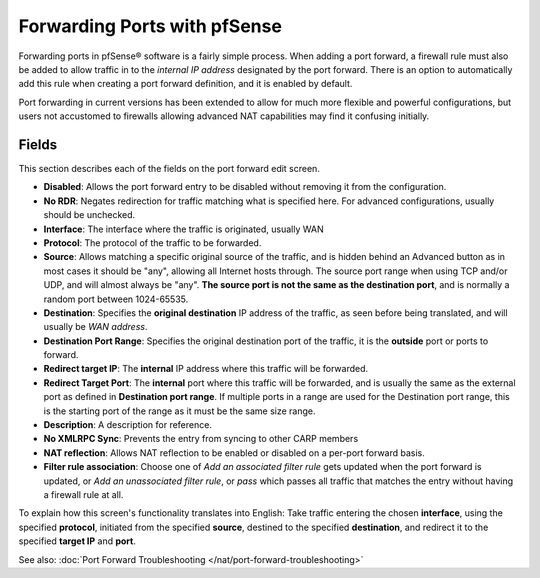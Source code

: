Forwarding Ports with pfSense
=============================

Forwarding ports in pfSense® software is a fairly simple process. 
When adding a port forward, a firewall rule must also be added to
allow traffic in to the *internal IP address* designated by the
port forward. There is an option to automatically add this rule
when creating a port forward definition, and it is enabled by default.

Port forwarding in current versions has been extended to allow for much
more flexible and powerful configurations, but users not accustomed to
firewalls allowing advanced NAT capabilities may find it confusing
initially.

Fields
^^^^^^

This section describes each of the fields on the port forward edit
screen.

-  **Disabled**: Allows the port forward entry to be disabled without
   removing it from the configuration.

-  **No RDR**: Negates redirection for traffic matching what is
   specified here. For advanced configurations, usually should be
   unchecked.

-  **Interface**: The interface where the traffic is originated, usually
   WAN

-  **Protocol**: The protocol of the traffic to be forwarded.

-  **Source**: Allows matching a specific original source of the
   traffic, and is hidden behind an Advanced button as in most cases it
   should be "any", allowing all Internet hosts through. The source port
   range when using TCP and/or UDP, and will almost always be "any".
   **The source port is not the same as the destination port**, and is
   normally a random port between 1024-65535.

-  **Destination**: Specifies the **original destination** IP address of
   the traffic, as seen before being translated, and will usually be
   *WAN address*.

-  **Destination Port Range**: Specifies the original destination port
   of the traffic, it is the **outside** port or ports to forward.

-  **Redirect target IP**: The **internal** IP address where this
   traffic will be forwarded.

-  **Redirect Target Port**: The **internal** port where this traffic
   will be forwarded, and is usually the same as the external port as
   defined in **Destination port range**. If multiple ports in a range
   are used for the Destination port range, this is the starting port of
   the range as it must be the same size range.

-  **Description**: A description for reference.

-  **No XMLRPC Sync**: Prevents the entry from syncing to other CARP
   members

-  **NAT reflection**: Allows NAT reflection to be enabled or disabled
   on a per-port forward basis.

-  **Filter rule association**: Choose one of *Add an associated filter
   rule* gets updated when the port forward is updated, or *Add an
   unassociated filter rule*, or *pass* which passes all traffic that
   matches the entry without having a firewall rule at all.

To explain how this screen's functionality translates into English: Take
traffic entering the chosen **interface**, using the specified
**protocol**, initiated from the specified **source**, destined to the
specified **destination**, and redirect it to the specified **target
IP** and **port**.

See also: :doc:`Port Forward Troubleshooting </nat/port-forward-troubleshooting>`
